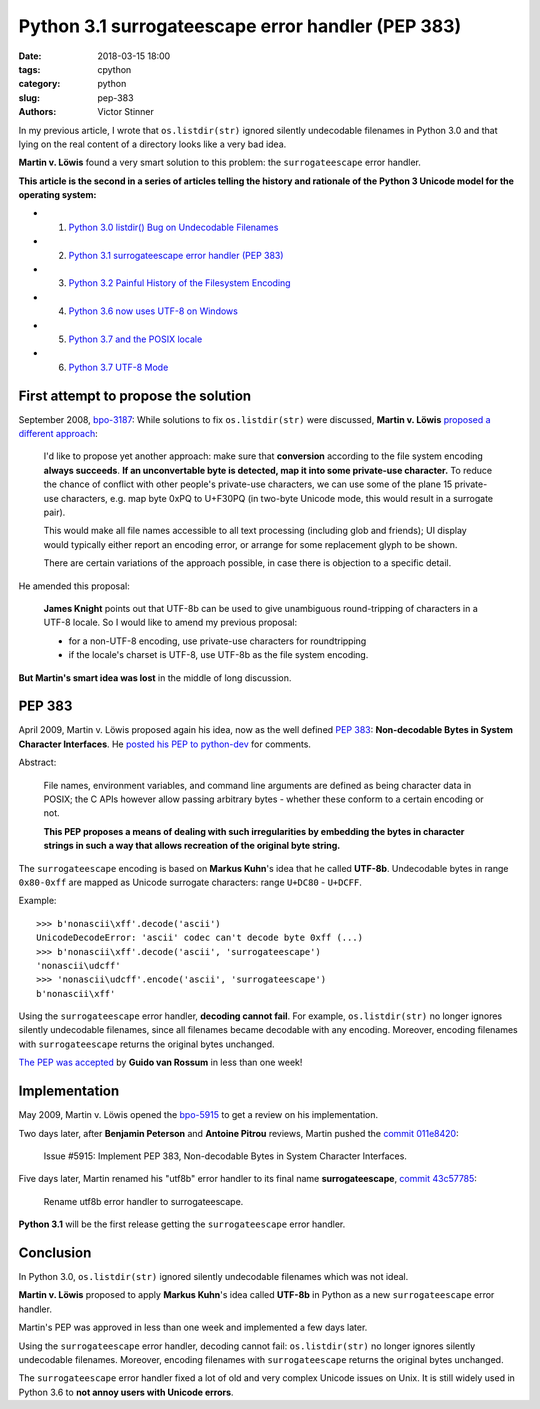 ++++++++++++++++++++++++++++++++++++++++++++++++++
Python 3.1 surrogateescape error handler (PEP 383)
++++++++++++++++++++++++++++++++++++++++++++++++++

:date: 2018-03-15 18:00
:tags: cpython
:category: python
:slug: pep-383
:authors: Victor Stinner

In my previous article, I wrote that ``os.listdir(str)`` ignored silently
undecodable filenames in Python 3.0 and that lying on the real content of a
directory looks like a very bad idea.

**Martin v. Löwis** found a very smart solution to this problem: the
``surrogateescape`` error handler.

**This article is the second in a series of articles telling the history and
rationale of the Python 3 Unicode model for the operating system:**

* 1. `Python 3.0 listdir() Bug on Undecodable Filenames <{filename}/python30_listdir.rst>`_
* 2. `Python 3.1 surrogateescape error handler (PEP 383) <{filename}/pep383.rst>`_
* 3. `Python 3.2 Painful History of the Filesystem Encoding <{filename}/fs_encoding.rst>`_
* 4. `Python 3.6 now uses UTF-8 on Windows <{filename}/windows_utf8.rst>`_
* 5. `Python 3.7 and the POSIX locale <{filename}/posix_locale.rst>`_
* 6. `Python 3.7 UTF-8 Mode <{filename}/utf8_mode.rst>`_

First attempt to propose the solution
=====================================

September 2008, `bpo-3187 <https://bugs.python.org/issue3187>`__: While
solutions to fix ``os.listdir(str)`` were discussed, **Martin v. Löwis**
`proposed a different approach <https://bugs.python.org/issue3187#msg73992>`_:

    I'd like to propose yet another approach: make sure that **conversion**
    according to the file system encoding **always succeeds**. **If an
    unconvertable byte is detected, map it into some private-use character.**
    To reduce the chance of conflict with other people's private-use
    characters, we can use some of the plane 15 private-use characters, e.g.
    map byte 0xPQ to U+F30PQ (in two-byte Unicode mode, this would result in
    a surrogate pair).

    This would make all file names accessible to all text processing
    (including glob and friends); UI display would typically either report
    an encoding error, or arrange for some replacement glyph to be shown.

    There are certain variations of the approach possible, in case there is
    objection to a specific detail.

He amended this proposal:

    **James Knight** points out that UTF-8b can be used to give unambiguous
    round-tripping of characters in a UTF-8 locale. So I would like to amend my
    previous proposal:

    - for a non-UTF-8 encoding, use private-use characters for roundtripping
    - if the locale's charset is UTF-8, use UTF-8b as the file system encoding.

**But Martin's smart idea was lost** in the middle of long discussion.

.. image:: {static}/images/martin_von_loewis.jpg
   :alt: Martin v. Löwis
   :target: https://github.com/loewis


PEP 383
=======

April 2009, Martin v. Löwis proposed again his idea, now as the well defined
:pep:`383`: **Non-decodable Bytes in System Character Interfaces**. He `posted
his PEP to python-dev
<https://mail.python.org/pipermail/python-dev/2009-April/088919.html>`_ for
comments.

Abstract:

    File names, environment variables, and command line arguments are defined
    as being character data in POSIX; the C APIs however allow passing
    arbitrary bytes - whether these conform to a certain encoding or not.

    **This PEP proposes a means of dealing with such irregularities by embedding
    the bytes in character strings in such a way that allows recreation of the
    original byte string.**

The ``surrogateescape`` encoding is based on **Markus Kuhn**'s idea that he
called **UTF-8b**. Undecodable bytes in range ``0x80-0xff`` are mapped as
Unicode surrogate characters: range ``U+DC80`` - ``U+DCFF``.

Example::

    >>> b'nonascii\xff'.decode('ascii')
    UnicodeDecodeError: 'ascii' codec can't decode byte 0xff (...)
    >>> b'nonascii\xff'.decode('ascii', 'surrogateescape')
    'nonascii\udcff'
    >>> 'nonascii\udcff'.encode('ascii', 'surrogateescape')
    b'nonascii\xff'

Using the ``surrogateescape`` error handler, **decoding cannot fail**.  For
example, ``os.listdir(str)`` no longer ignores silently undecodable filenames,
since all filenames became decodable with any encoding. Moreover, encoding
filenames with ``surrogateescape`` returns the original bytes unchanged.

`The PEP was accepted
<https://mail.python.org/pipermail/python-dev/2009-April/089278.html>`_ by
**Guido van Rossum** in less than one week!


Implementation
==============

May 2009, Martin v. Löwis opened the `bpo-5915
<https://bugs.python.org/issue5915>`__ to get a review on his implementation.

Two days later, after **Benjamin Peterson** and **Antoine Pitrou** reviews,
Martin pushed the `commit 011e8420
<https://github.com/python/cpython/commit/011e8420339245f9b55d41082ec6036f2f83a182>`__:

    Issue #5915: Implement PEP 383, Non-decodable Bytes
    in System Character Interfaces.

Five days later, Martin renamed his "utf8b" error handler to its final name
**surrogateescape**, `commit 43c57785
<https://github.com/python/cpython/commit/43c57785d3319249c03c3fa46c9df42a8ccd3e52>`__:

    Rename utf8b error handler to surrogateescape.

**Python 3.1** will be the first release getting the ``surrogateescape`` error
handler.

Conclusion
==========

In Python 3.0, ``os.listdir(str)`` ignored silently undecodable filenames which
was not ideal.

**Martin v. Löwis** proposed to apply **Markus Kuhn**'s idea called **UTF-8b**
in Python as a new ``surrogateescape`` error handler.

Martin's PEP was approved in less than one week and implemented a few days
later.

Using the ``surrogateescape`` error handler, decoding cannot fail:
``os.listdir(str)`` no longer ignores silently undecodable filenames.
Moreover, encoding filenames with ``surrogateescape`` returns the original
bytes unchanged.

The ``surrogateescape`` error handler fixed a lot of old and very complex
Unicode issues on Unix. It is still widely used in Python 3.6 to **not annoy
users with Unicode errors**.
